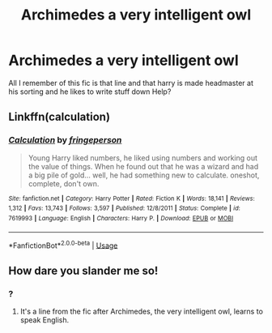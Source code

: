 #+TITLE: Archimedes a very intelligent owl

* Archimedes a very intelligent owl
:PROPERTIES:
:Author: VendoriOokami
:Score: 4
:DateUnix: 1572116021.0
:DateShort: 2019-Oct-26
:FlairText: What's That Fic?
:END:
All I remember of this fic is that line and that harry is made headmaster at his sorting and he likes to write stuff down Help?


** Linkffn(calculation)
:PROPERTIES:
:Author: Namzeh011
:Score: 3
:DateUnix: 1572117478.0
:DateShort: 2019-Oct-26
:END:

*** [[https://www.fanfiction.net/s/7619993/1/][*/Calculation/*]] by [[https://www.fanfiction.net/u/1424477/fringeperson][/fringeperson/]]

#+begin_quote
  Young Harry liked numbers, he liked using numbers and working out the value of things. When he found out that he was a wizard and had a big pile of gold... well, he had something new to calculate. oneshot, complete, don't own.
#+end_quote

^{/Site/:} ^{fanfiction.net} ^{*|*} ^{/Category/:} ^{Harry} ^{Potter} ^{*|*} ^{/Rated/:} ^{Fiction} ^{K} ^{*|*} ^{/Words/:} ^{18,141} ^{*|*} ^{/Reviews/:} ^{1,312} ^{*|*} ^{/Favs/:} ^{13,743} ^{*|*} ^{/Follows/:} ^{3,597} ^{*|*} ^{/Published/:} ^{12/8/2011} ^{*|*} ^{/Status/:} ^{Complete} ^{*|*} ^{/id/:} ^{7619993} ^{*|*} ^{/Language/:} ^{English} ^{*|*} ^{/Characters/:} ^{Harry} ^{P.} ^{*|*} ^{/Download/:} ^{[[http://www.ff2ebook.com/old/ffn-bot/index.php?id=7619993&source=ff&filetype=epub][EPUB]]} ^{or} ^{[[http://www.ff2ebook.com/old/ffn-bot/index.php?id=7619993&source=ff&filetype=mobi][MOBI]]}

--------------

*FanfictionBot*^{2.0.0-beta} | [[https://github.com/tusing/reddit-ffn-bot/wiki/Usage][Usage]]
:PROPERTIES:
:Author: FanfictionBot
:Score: 1
:DateUnix: 1572117493.0
:DateShort: 2019-Oct-26
:END:


** How dare you slander me so!
:PROPERTIES:
:Author: jeffala
:Score: 1
:DateUnix: 1572133117.0
:DateShort: 2019-Oct-27
:END:

*** ?
:PROPERTIES:
:Author: VendoriOokami
:Score: 1
:DateUnix: 1572370236.0
:DateShort: 2019-Oct-29
:END:

**** It's a line from the fic after Archimedes, the very intelligent owl, learns to speak English.
:PROPERTIES:
:Author: jeffala
:Score: 2
:DateUnix: 1572377516.0
:DateShort: 2019-Oct-29
:END:
